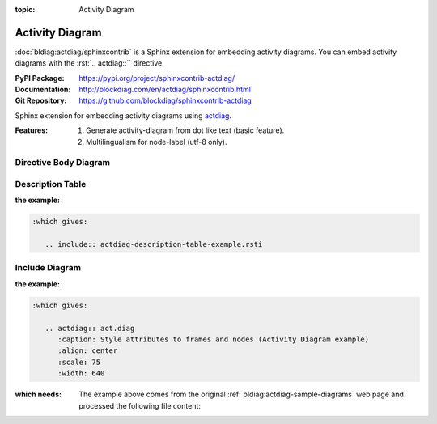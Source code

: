 :topic: Activity Diagram

.. index::
   triple: Sphinx; Extension; Activity Diagram

Activity Diagram
################

:doc:`bldiag:actdiag/sphinxcontrib` is a Sphinx extension for embedding
activity diagrams. You can embed activity diagrams with the :rst:`.. actdiag::``
directive.

:PyPI Package:   https://pypi.org/project/sphinxcontrib-actdiag/
:Documentation:  http://blockdiag.com/en/actdiag/sphinxcontrib.html
:Git Repository: https://github.com/blockdiag/sphinxcontrib-actdiag

Sphinx extension for embedding activity diagrams using
`actdiag <https://github.com/blockdiag/actdiag>`_.

:Features:

   1. Generate activity-diagram from dot like text (basic feature).
   2. Multilingualism for node-label (utf-8 only).

.. todo:: activate "Activity Diagram" extension.

Directive Body Diagram
**********************

.. rst:directive:: actdiag

   For more details, see :doc:`bldiag:actdiag/sphinxcontrib` in the
   extension demonstration and the :file:`README.rst` in the extension
   Git repository.

   :the example:

      .. literalinclude:: actdiag-directive-body-example.rsti
         :end-before: .. Local variables:
         :language: rst
         :linenos:

   .. code-block:: rst

      :which gives:

         .. include:: actdiag-directive-body-example.rsti

Description Table
*****************

:the example:

   .. literalinclude:: actdiag-description-table-example.rsti
      :end-before: .. Local variables:
      :language: rst
      :linenos:

.. code-block:: rst

   :which gives:

      .. include:: actdiag-description-table-example.rsti

Include Diagram
***************

:the example:

   .. code-block:: rst
      :linenos:

      .. blockdiag:: act.diag
         :caption: Style attributes to frames and nodes (Activity Diagram example)
         :align: center
         :scale: 75
         :width: 640

.. code-block:: rst

   :which gives:

      .. actdiag:: act.diag
         :caption: Style attributes to frames and nodes (Activity Diagram example)
         :align: center
         :scale: 75
         :width: 640

:which needs:

   The example above comes from the original
   :ref:`bldiag:actdiag-sample-diagrams`
   web page and processed the following file content:

   .. literalinclude:: act.diag
      :caption: Activity Diagram example file (act.diag)
      :language: dot
      :linenos:

.. Local variables:
   coding: utf-8
   mode: text
   mode: rst
   End:
   vim: fileencoding=utf-8 filetype=rst :
